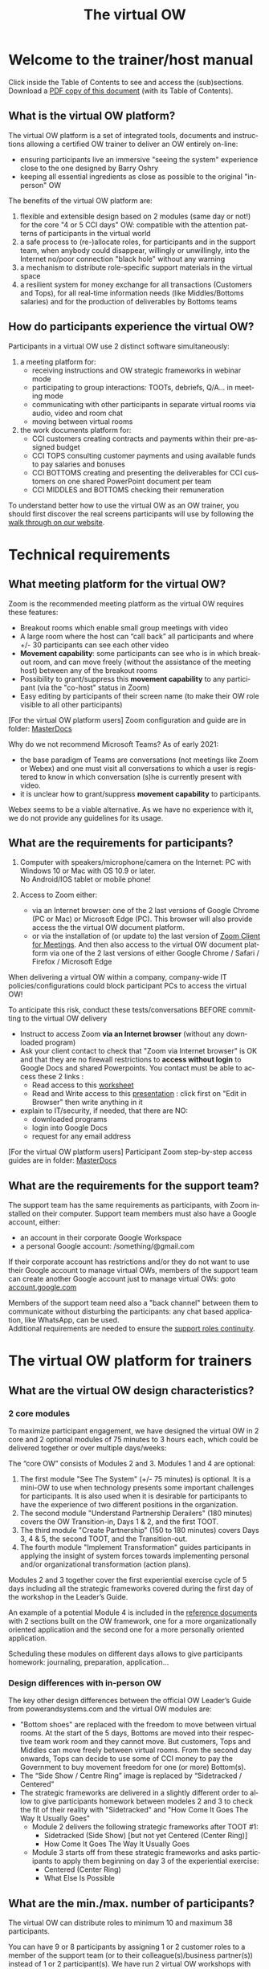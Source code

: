 #+LANGUAGE:  en
#+OPTIONS:   H:4 num:nil p:t toc:2

#+HTML_HEAD: <link rel="stylesheet" type="text/css" href="./support/src/readtheorg_theme/css/htmlize.css"/>
#+HTML_HEAD: <link rel="stylesheet" type="text/css" href="./support/src/readtheorg_theme/css/readtheorg-2.css"/>
#+HTML_HEAD: <script type="text/javascript" src="./support/src/lib/js/jquery.min.js"></script>
#+HTML_HEAD: <script type="text/javascript" src="./support/src/lib/js/bootstrap.min.js"></script>
#+HTML_HEAD: <script type="text/javascript" src="./support/src/lib/js/jquery.stickytableheaders.min.js"></script>
#+HTML_HEAD: <script type="text/javascript" src="./support/src/readtheorg_theme/js/readtheorg.js"></script>

#+HTML_HEAD: <link rel="stylesheet" type="text/css" href="./support/help.css" />
#+LINK: site https://vowinfo.authentica.eu/

#+COLUMNS: %49ITEM %1TODO %2PRIORITY %1TAGS %20CUSTOM_ID

#+TITLE:     The virtual OW

* Welcome to the trainer/host manual

Click inside the Table of Contents to see and access the (sub)sections.\\
Download a [[./support/vowhelp.pdf][PDF copy of this document]] (with its Table of Contents).

** What is the virtual OW platform?

The virtual OW platform is a set of integrated tools, documents and instructions allowing a certified OW trainer to deliver an OW entirely on-line:
- ensuring participants live an immersive "seeing the system" experience close to the one designed by Barry Oshry
- keeping all essential ingredients as close as possible to the original "in-person" OW

The benefits of the virtual OW platform are:
1. flexible and extensible design based on 2 modules (same day or not!) for the core "4 or 5 CCI days" OW: compatible with the attention patterns of participants in the virtual world
2. a safe process to (re-)allocate roles, for participants and in the support team, when anybody could disappear, willingly or unwillingly, into the Internet no/poor connection "black hole" without any warning
3. a mechanism to distribute role-specific support materials in the virtual space
4. a resilient system for money exchange for all transactions (Customers and Tops), for all real-time information needs (like Middles/Bottoms salaries) and for the production of deliverables by Bottoms teams

** How do participants experience the virtual OW?

Participants in a virtual OW use 2 distinct software simultaneously:
1. a meeting platform for:
   - receiving instructions and OW strategic frameworks in webinar mode
   - participating to group interactions: TOOTs, debriefs, Q/A...  in meeting mode
   - communicating with other participants in separate virtual rooms via audio, video and room chat
   - moving between virtual rooms
2. the work documents platform for:
   - CCI customers creating contracts and payments within their pre-assigned budget
   - CCI TOPS consulting customer payments and using available funds to pay salaries and bonuses
   - CCI BOTTOMS creating and presenting the deliverables for CCI customers on one shared PowerPoint document per team
   - CCI MIDDLES and BOTTOMS checking their remuneration

To understand better how to use the virtual OW as an OW trainer, you should first discover the real screens participants will use by following the [[site:participant][walk through on our website]].

* Technical requirements
  :PROPERTIES:
  :CUSTOM_ID: tech-requirements
  :END:

** What meeting platform for the virtual OW?
   :PROPERTIES:
   :CUSTOM_ID: meeting-platform
   :END:

Zoom is the recommended meeting platform as the virtual OW requires these features:
- Breakout rooms which enable small group meetings with video
- A large room where the host can “call back” all participants and where +/- 30 participants can see each other video
- *Movement capability*: some participants can see who is in which breakout room, and can move freely (without the assistance of the meeting host) between any of the breakout rooms
- Possibility to grant/suppress this *movement capability* to any participant (via the "co-host" status in Zoom)
- Easy editing by participants of their screen name (to make their OW role visible to all other participants)

#+begin_note
[For the virtual OW platform users] Zoom configuration and guide are in folder: [[https://drive.google.com/drive/folders/12ZZ1OQkMUJz6bZFmcWrJA6L6NyJngI_V][MasterDocs\Administration]]
#+end_note

Why do we not recommend Microsoft Teams?
As of early 2021:
- the base paradigm of Teams are conversations (not meetings like Zoom or Webex) and one must visit all conversations to which a user is registered to know in which conversation (s)he is currently present with video.
- it is unclear how to grant/suppress *movement capability* to  participants.

Webex seems to be a viable alternative. As we have no experience with it, we do not provide any guidelines for its usage.

** What are the requirements for participants?
   :PROPERTIES:
   :CUSTOM_ID: tech-participants
   :END:

1. Computer with speakers/microphone/camera on the Internet: PC with Windows 10 or Mac with OS 10.9 or later. \\
   No Android/IOS tablet or mobile phone!

2. Access to Zoom either:
   - via an Internet browser: one of the 2 last versions of Google Chrome (PC or Mac) or Microsoft Edge (PC). This browser will also provide access the the virtual OW document platform. 
   - or via the installation of (or update to) the last version of [[https://zoom.us/download#client_4meeting][Zoom Client for Meetings]]. And then also access to the virtual OW document platform via one of the 2 last versions of either Google Chrome / Safari / Firefox / Microsoft Edge

#+begin_warning
When delivering a virtual OW within a company, company-wide IT policies/configurations could block participant PCs to access the virtual OW!

To anticipate this risk, conduct these tests/conversations BEFORE committing to the virtual OW delivery
- Instruct to access Zoom *via an Internet browser* (without any downloaded program) 
- Ask your client contact to check that "Zoom via Internet browser" is OK and that they are no firewall restrictions to *access without login* to Google Docs and shared Powerpoints. You contact must be able to access these 2 links : 
   + Read access to this [[https://docs.google.com/spreadsheets/d/1LiF7eEOHSCNJX4n97Zy5Z2fcURXet9bFdDcYyHujtAE/edit?usp=sharing][worksheet]]
   + Read and Write access to this [[https://1drv.ms/p/s!AgmLi7xBUlhehMoYP_ey75QMX_mEyw?e=gAUyZ4][presentation]] : click first on "Edit in Browser" then write anything in it
- explain to IT/security, if needed, that there are NO:
   + downloaded programs
   + login into Google Docs
   + request for any email address
#+end_warning

#+begin_note
[For the virtual OW platform users] Participant Zoom step-by-step access guides are in folder: [[https://drive.google.com/drive/folders/12ZZ1OQkMUJz6bZFmcWrJA6L6NyJngI_V][MasterDocs\Administration]]
#+end_note

** What are the requirements for the support team?
   :PROPERTIES:
   :CUSTOM_ID: tech-support
   :END:

The support team has the same requirements as participants, with Zoom installed on their computer. Support team members must also have a Google account, either:
- an account in their corporate Google Workspace
- a personal Google account: /something/@gmail.com

If their corporate account has restrictions and/or they do not want to use their Google account to manage virtual OWs, members of the support team can create another Google account just to manage virtual OWs: goto [[https://account.google.com/][account.google.com]] 

Members of the support team need also a "back channel" between them to communicate without disturbing the participants: any chat based application, like WhatsApp, can be used. \\
Additional requirements are needed to ensure the [[#support-continuity][support roles continuity]].

* The virtual OW platform for trainers
  :PROPERTIES:
  :CUSTOM_ID: platform-for-trainers
  :END:

** What are the virtual OW design characteristics?
   :PROPERTIES:
   :CUSTOM_ID: vow-traits
   :END:

*** 2 core modules

To maximize participant engagement, we have designed the virtual OW in 2 core and 2 optional modules of 75 minutes to 3 hours each, which could be delivered together or over multiple days/weeks:

[[./images/four-modules.png]]

The “core OW” consists of Modules 2 and 3. Modules 1 and 4 are optional:
1. The first module "See The System" (+/- 75 minutes) is optional. It is a mini-OW to use when technology presents some important challenges for participants. It is also used when it is desirable for participants to have the experience of two different positions in the organization.
2. The second module "Understand Partnership Derailers" (180 minutes) covers the OW Transition-in, Days 1 & 2, and the first TOOT.
3. The third module "Create Partnership" (150 to 180 minutes) covers Days 3, 4 & 5, the second TOOT, and the Transition-out.
4. The fourth module "Implement Transformation" guides participants in applying the insight of system forces towards implementing personal and/or organizational transformation (action plans).

Modules 2 and 3 together cover the first experiential exercise cycle of 5 days including all the strategic frameworks covered during the first day of the workshop in the Leader’s Guide.

An example of a potential Module 4 is included in the [[#reference-docs][reference documents]] with 2 sections built on the OW framework, one for a more organizationally oriented application and the second one for a more personally oriented application.  

Scheduling these modules on different days allows to give participants homework: journaling, preparation, application...

*** Design differences with in-person OW

The key other design differences between the official OW Leader’s Guide from powerandsystems.com and the virtual OW modules are:
- "Bottom shoes" are replaced with the freedom to move between virtual rooms. At the start of the 5 days, Bottoms are moved into their respective team work room and they cannot move. But customers, Tops and Middles can move freely between virtual rooms. From the second day onwards, Tops can decide to use some of CCI money to pay the Government to buy movement freedom for one (or more) Bottom(s).
- The “Side Show / Centre Ring” image is replaced by “Sidetracked / Centered”
- The strategic frameworks are delivered in a slightly different order to allow to give participants homework between modeles 2 and 3 to check the fit of their reality with "Sidetracked" and "How Come It Goes The Way It Usually Goes"
  - Module 2 delivers the following strategic frameworks after TOOT #1:
     - Sidetracked (Side Show) [but not yet Centered (Center Ring)]
     - How Come It Goes The Way It Usually Goes
  - Module 3 starts off from these strategic frameworks and asks participants to apply them beginning on day 3 of the experiential exercise:
     - Centered (Center Ring)
     - What Else Is Possible

** What are the min./max. number of participants?
   :PROPERTIES:
   :CUSTOM_ID: number-paxs
   :END:

The virtual OW can distribute roles to minimum 10 and maximum 38 participants.

You can have 9 or 8 participants by assigning 1 or 2 customer roles to a member of the support team (or to their colleague(s)/business partner(s)) instead of 1 or 2 participant(s). We have run 2 virtual OW workshops with respectively 11 and 9 participants: in the virtual world the Top/Middle/Bottom/Customer contexts conditions worked very well with this small number of participants. 

You can have more than 38 participants by distributing the same role to 2 participants who work then together: ideally in a Bottom team. We do not recommend to go too much above 35 participants to avoid [[#support-continuity][risks of degrading their experience]]. 
** What are DEMO and PREMIUM workshops?
   :PROPERTIES:
   :CUSTOM_ID: demo-premium
   :END:

When you register for the virtual OW platform, you get access to your first workshop: the DEMO workshop with a name starting with "DEMO". In a DEMO workshop, all financial transactions executed by the OW customers (contracts and payments) or CCI TOPS (salaries, bonuses and BOTTOM promotions) are automatically reset to zero every hour. The DEMO workshop is fully functional for all other dimensions:
- creating/distributing role links and sharing the participants/roles list
- adapting role descriptions, allocating roles and sharing the role descriptions
- providing a global timer and real time sharing of pictures across all virtual rooms
- allowing up to 4 groups of participants to use a shared Google Slides file where they can create presentation together

So you can use your DEMO workshop for all your explorations / tests / rehearsals and to deliver workshops of your own design to as many participant groups as you want with as many consecutive sessions as you desire.
When you need to deliver a virtual OW to "real clients" you can buy a PREMIUM workshop with a name which does not start with "DEMO":
- its financial data will not be reset to zero
- it will run only during 2 windows of 5 hours: one for module 2 and one for module 3
- its name includes the dates you have chosen to run module 2 and 3
- it uses PowerPoint - instead of Google Slides - to create shared presentations.

When you order a [[#demo-premium][PREMIUM workshop]], you must specify the start date/time of the two 5-hours windows where the PREMIUM workshop financial transactions will be operational: one for module 2 and one for module 3. Outside of these two 5-hours windows, the financial transactions will not work! To avoid any time zone confusion, *you must give these start date/time in the UTC time zone (Coordinated Universal Time)*:
- if you need to understand what UTC is, go [[https://www.timeanddate.com/time/aboututc.html][here]]
- to go from your local time zone to UTC, you can use this [[https://www.timeanddate.com/worldclock/meeting.html?p1=1440][meeting planner]] . Be careful with the date: it could be different in your time zone and the UTC time zone!
- please triple check: you are the only responsible if you make a mistake in the UTC date/time you give us for your 5-hours windows

Once you have your two UTC 5-hours windows (and the name of your [[#vow-workspace][vOW workspace]]), you can order the creation of a PREMIUM workshop [[https://vowinfo.authentica.eu/pricing-access#h.ngp433sjkd08][here]]. 

** How do I access my vOW workspace for trainers?
   :PROPERTIES:
   :CUSTOM_ID: vow-workspace
   :END:

You can order the creation of a virtual OW workspace with a DEMO workshop, accessible from your personal Google account: [[https://vowinfo.authentica.eu/pricing-access#h.st1217h1dp43][here]].

Once you receive the workspace creation confirmation, just log into the [[#tech-support][personal Google account]] you have given us and go to Google Drive: [[https://drive.google.com/][drive.google.com]].

If you need help to get started with your Google account and Google Drive, you can find a good free (as of April 2022) training [[https://www.linkedin.com/learning/google-drive-essential-training-2021][here]].

#+begin_note
The first time you access your workspace, follow these steps:
- click on 'Shared with me' in the left margin to see the files shared with your account
- you will see 2 folders: marked 1 and 2 in the picture below, your folders can have a different name! 
- grab the 2 folders  and drop them on 'My Drive' (marked A below) to create links from your Google Drive root
- click on 'My Drive' to return to your Google Drive root

[[./images/shared-with-me.png]]

#+end_note

After logging in (and having created the links as indicated in the Note above), you will see the root of your Google Drive \\
  \\
[[./images/my-drive2.png]]

#+begin_redList
- the folder "MasterDocs" contains all the [[#reference-docs][reference documents]] you can copy and adapt to deliver your workshops (just click on it to open it).
- the workshop folder contains all your [[#workshop-list][workshops and their files]] needed to run them. Its name has 2 parts separated by "-":
  1. a specific name for this workspace ("serge.devtest1" in the example above)
  2. the email address you gave for communications about your use of the virtual OW
- click here when you want to return to your Google Drive root
#+end_redList

** What are my current workshops?  
   :PROPERTIES:
   :CUSTOM_ID: workshop-list
   :END:

Click on your your workshop folder to open it and you will see the list of your workshops: \\
 \\
[[./images/workshops2.png]]
#+begin_redList
- there is one folder with its name starting with "DEMO" (preceded by the date when it was created): this is your [[#demo-premium][DEMO workshop]].
- there can be multiple folders with other names (not starting with DEMO): these are your current PREMIUM workshops. Their name is preceded by either:
  - 2 dates: the date when you will run module 2 followed by the date when you will run module 3
  - 1 date: the date when you will run both modules consecutively, followed by "x2"
- this folders contains all archived past PREMIUM workshops: they are not active any more
#+end_redList

Just after the creation of your workspace, there will be only one workshop: the DEMO workshop.

** What are the files in each workshop?  
   :PROPERTIES:
   :CUSTOM_ID: workshop-files
   :END:

The DEMO and all active PREMIUM workshops have the same directories and structure. When you open one of them (just click on it), you will see: \\
 \\
[[./images/workshop-files2.png]]
#+begin_redList
- "Worksheets" folder: used by the system, no reason for you to go there 
- "My Workshop - ...": either
   - "My Workshop - [date] - DEMOxxx"  for a DEMO workshop
   - "My Workshop - [date A] - [date B] - XXXX " for a PREMIUM workshop 
   This is the spreadsheet you (and members of your [[#support-team][support team]]) will use to *manage the delivery* of a virtual OW [[#vow-traits][module 2 or module 3]]
- "MasterLink - ...": contains the links to the work documents specific to each OW roles (you can see these work documents on the [[site:participant][participant walk through]]). These links are usually distributed to participants via the meeting platform chat.
- "Master Data - ...": where you can see (but not change) all the data about the financial transactions during modules 2 and 3. These financial tables are usually shared with participants via screen sharing during the "transition out"
- "BottomsGSlides": used by the system (the Google Slides docs used by Bottoms to prepare their deliverables to CCI customers, only used for DEMO workshops), no reason for you to go there
#+end_redList

** What are the reference documents?
   :PROPERTIES:
   :CUSTOM_ID: reference-docs
   :END:

Reference documents, all supporting documents useful to run a virtual OW, are in the "MasterDocs" folder:
- return to the top of your workspace by clicking on "My Drive" (left vertical menu)
- click on "MasterDocs" to open its folder


The reference documents are stored in these folders: \\ 
 \\
[[./images/reference-docs.png]]
#+begin_redList
- Administration:  participant email template, description of participants system requirements, Zoom configuration and instructions
- Module 1 materials: module 1 script and slides
- Participants docs: *customer orientation script and video*, participant guide (extract of slides), OW reflection log, modules feedback document
- Presentations: the PowerPoint presentations we use for modules 2, 3 and 4
- SlidesPictures: images you can share across virtual rooms if your meeting platform does not have this feature (like Zoom as of early 2021)
- Task plans: detailed task plans - from workshop check-up until workshop closing - to ensure error free [[#team-coordination][coordination of all support roles]] for modules 2 and 3. The task plans are structured into sections: the same sections are used also to structure the PowerPoint presentations. 
#+end_redList

All reference documents are read-only. You can copy them to the top of your workspace ("My Drive" folder) where you can edit/rename the copy and then move it possibly to one of your "My Documents" folder. For handling  Microsoft Office documents in Google workspace, we have prepared [[#ms-office-google][these recommendations]]. 

#+begin_note
If you need help to use Google Drive, you can find it [[https://support.google.com/a/users/answer/9310246?hl=en][here]].
#+end_note

* Support team requirements
  :PROPERTIES:
  :CUSTOM_ID: support-team
  :END:

** What are support roles responsibilities?
   :PROPERTIES:
   :CUSTOM_ID: support-roles
   :END:

While experienced facilitators will readily deliver an in-person Organization Workshop alone (with minimal help from a client assistant), the virtual (on-line) version adds a layer of risk and complexity that is mostly outside the control of the facilitator - namely its reliance on information & communication technology.  At the same time the virtual environment severely limits all non-verbal communication cues - for instance: participants disappearing or disengaging, or conversely trying to catch the facilitator’s attention by raising their hand.
These specific roles must be fulfilled in the support team: 
- *Host* (or Technical Coordinator): The Host role corresponds to the Zoom Meeting host. The Host prepares the virtual breakout rooms, ‘accepts’ participants into the Zoom Meeting, grants participants  co-host status (to enable movement between breakout groups), calls back all participants into the main meeting room at the end of the breakout sessions (OW days), etc.. The Host also helps all participants with any technical problems. The virtual OW Host should therefore remain as much as possible in a room accessible by all participants from inside and outside the meeting platform (the Main Room in Zoom). 
- *Facilitator* (or Trainer): The virtual OW Facilitator delivers all the virtual OW materials (including instructions on how to use the meeting platform), gives all OW instructions to the participants (except customer training as indicated hereafter), manages time to ensure completion within the planned schedule, manages the TOOTs, monitors the chat during plenaries. In addition, this role helps the TOPS to understand and master their financial transactions during day 1.  The Facilitator will therefore join the TOPS in their virtual breakout room as soon as the Transition-in is finished.
- *Support-Roles*: This role allocates the OW roles to the participants ahead of the Transition-in and provides access to each participant to their work documents. 
- *Support-Customers*: During the second part of Transition-in and at the start of first OW day this role explains to Customers their role (Customer Orientation) and the use of their Customer work documents for projects/payments.
- *Support-Tops*: At the start of first OW day this role explains to Tops the use of their Tops work documents for tracking cash and remunerations.
- *Support-Government*: During all OW days, except the first one, this role answers any OW-related questions that participants may have, and checks that the payment for the promotion of Bottoms has been made before instructing the Host to promote them to co-host.

** What are the detailed OW workshop role tasks?
   :PROPERTIES:
   :CUSTOM_ID: team-coordination
   :END:

Task plans - available in [[#reference-docs][reference documents]] - describe all tasks (including breaks) by all roles (support team and participants) in sequence starting from the support team pre-meeting down to the end of module 2 or 3. A copy of the start of the task plan for *Module 2* is included here below: \\ 
 \\
[[./images/task-plan-2.png]]
#+begin_redList
- List of sections, in bold, and detailed tasks within each section
- Section names match section names in the Powerpoint presentations available in [[#reference-docs][reference documents]]. The task "Presentation - this section" presents section "Welcome" from the Module 2 presentation.
- CLOCK1 and CLOCK2: clock times in 2 different time zones. You can enter the start time on line 3.
- LEN.: the elapsed time in the current section
- DUR.: the planned duration, in minutes, of the task on the same line (line 40: participants changing their Zoom name is planned for 4 minutes). All tasks without a duration, considered as duration = 0 for the purpose of time calculations, are concurrent with the first preceding task that has a duration and are deemed to finish before that preceding task. (line 35: this task should be completed before the task on line 33 is finished)
- Role: the role in the support team executing this task: see [[#support-roles][role descriptions]]. PAXS means participants.
- Room: the virtual room where this task takes place.
#+end_redList

These task plans are available in Excel format:
- "Mod 2 - 3h standalone - Excel task plan.xlsx" : module 2 standalone (not on the same day as module 3), 3h duration with breaks
- "Mod 3 - 3h standalone - Excel task plan.xlsx" : module 3 standalone (not on the same day as module 2), 3h duration with breaks
- "Mod 2 3 - 5h30m + pause - Excel task plan.xlsx" : modules 2 with module 3 on the same day, 5h30 total duration with breaks but excluding a long pause between the 2 modules

You can download these plans in Excel format and modify them:
- change the task durations in the DUR. column
- modify/insert/delete tasks (and sections) as indicated in the INSTRUCTIONS sheet of these task plans

** What is the minimum support team size?
   :PROPERTIES:
   :CUSTOM_ID: support-size
   :END:

We recommend that you use initially a support team of 3 people to deliver the virtual OW. And once you have built some experience and you understand how to mitigate risks, you can move progressively to a support team of 3 people during the first hour and 2 people during the rest of the workshop:
- The Host must remain available and easily reachable throughout the entire workshop to both welcome participants at the start of the workshop and, more importantly, to be ready to help with technical problems or with participants (re)joining on-going meetings in the right breakout room (e.g. in case they dropped out or accidentally left a meeting). The Host should therefore not take any other significant role. It is the only ‘full-time’ role even though this role may not always be active. *A first support team member* must be dedicated to the Host role.
- The Facilitator role is active throughout the entire workshop - except for the OW days. *A second support team member* must be dedicated to the Facilitator role.
- The Support-Roles is only active during the first half-hour of Module 2 (and Module 3 if not sequential) and could be done by an experienced Host.
- The Support-Customers role is active in parallel with the Facilitator and the Host roles during the second half-hour of Module 2 (and Module 3 if not sequential). So we need here *a third support team member*.
- The Support-Tops role is active only during the first OW day and could therefore be taken by the Facilitator.
- The Support-Government role is active only during the OW days 2 through 5 and could therefore be taken by the Facilitator. 

** What are the needed competences?
   :PROPERTIES:
   :CUSTOM_ID: role-competences
   :END:

The competences and experience needed to fulfil each role are:

|                   |                                                                        |   <c>    |
| *Role*            | *Competences*                                                          | Part.(2) |
|-------------------+------------------------------------------------------------------------+----------|
| Host              | *Deep knowledge of managing the meeting platform (1)* ; Tech-savvy (4) |    1     |
| Facilitator       | Organization Workshop trainer certified by Power+Systems               |          |
| Support-Roles     | Mastering the [[#role-allocation][role allocation process]]                                  |    1     |
| Support-Customers | Mastering the Customer Orientation (3)                                 |    1     |
| 3rd team member   | Tech-savvy (4)                                                         |    1     |
Notes: \\
(1) *Most critical competence to complement a typical certified OW facilitator*: the Zoom Host must be capable of executing easily all instructions of the "Zoom technical coordinator guide" in the Administration folder of the [[#reference-docs][reference documents]] \\
(2) Minimum number of virtual OWs attended as participant \\
(3) Detailed script and example video for virtual OW customer orientation are in the [[#reference-docs][reference documents]]: MasterDocs / Participant docs \\
(4) To help participants who encounter technical difficulties \\

** What investment to learn to deliver the first virtual OW?
   :PROPERTIES:
   :CUSTOM_ID: initial-learning
   :END:

Once the [[#support-size][support team]] with the [[#role-competences][right competencies]] is assembled, what investment is needed to learn to deliver the first client virtual OW?

Here is the list of activities and time needed by a 3 person team (2 certified OW facilitators and one confirmed Zoom producer) to go from "zero" to a succesful first PREMIUM workshop over a period of one week:

|                                                                                                                                         |     <c>     |   <c>    |   <c>    |
| .                                              Activity                                                                                 |     Who     | Hours(1) | Total(2) |
|-----------------------------------------------------------------------------------------------------------------------------------------+-------------+----------+----------|
| The team lead facilitator attends the free 1 hour intro webinar (see [[https://vowinfo.authentica.eu/support][support]]) and contracts team access and one PREMIUM workshop        |  team lead  |    3     |    3     |
| All team members look through the materials ([[https://vowinfo.authentica.eu/virtual-ow][website]] + this document + [[#reference-docs][reference documents]]), to get a feel for the work and the roles   |  all team   |    2     |    6     |
| Team members (except the lead) attend the free 1 hour intro webinar or the recorded session (see [[https://vowinfo.authentica.eu/support][support]])                               |  2 people   |    1     |    2     |
| One facilitator studies the task plans and presentations (in [[#reference-docs][reference documents]]) to create the detailed team plan/slides               | facilitator |    14    |    14    |
| The team meets around the detailed team plan/slides to share learnings and prepare the rehearsal mini-workshop                          |  all team   |    2     |    6     |
| The team runs a rehearsal of the 2 first hours of module 2 with the original task plan/slides and  with their detailed team plan/slides |  all team   |    3     |    9     |
| The team has a 1-hour Q/A session with a creator of the virtual OW (see [[https://vowinfo.authentica.eu/support][support]]) to clarify all open questions/concerns                 |  all team   |    1     |    3     |
| The Zoom producer reviews the Zoom technical coordinator guide to prepare the client workshop                                           | Zoom prod.  |    2     |    2     |
|-----------------------------------------------------------------------------------------------------------------------------------------+-------------+----------+----------|
|                                                                                                                                         |             |          |    45    |
Notes: \\
(1) Number of hours per person for this activity \\
(2) Total number of hours fort his activity \\

So the total time needed is 45 hours for a team of 3 people, with 11 hours for the Zoom producer and 34 hours to share between the 2 facilitators (with a minimum of 9 hours for the non-lead facilitator). 

To reduce this time investment, you can buy support as indicated in the [[https://vowinfo.authentica.eu/support][support page]] on the main website.
   
** How to ensure support continuity?
   :PROPERTIES:
   :CUSTOM_ID: support-continuity
   :END:

The biggest impact on participants' experience of the virtual OW is likely to occur in the event that one or more support and/or participants’ roles suddenly and unexpectedly ‘disappear’ (for more than a few minutes) in the course of the workshop - due to a serious technical problem with either computers or Internet connections, or due to participant drop-out. 

Here are the different roles from greatest to least potential impact: (1) Host, Facilitator, and Support-Roles, (2) Support-Customers and any participant in Customer role, (3) Support-Government, (4) any participant in MIDDLE role and (5) any participant in TOPS or BOTTOM role.

We recommend thus the following risk mitigation measures: 
- *For the support team*
    - Plan for a minimum of 3 people in a support team with limited experience, with the 3rd person taking not only the Support-Customers role and possible the Support-Roles role, but also on stand-by to jump into the Host or Facilitator role if one of these drops out of the virtual meeting.
   - All members of the support team should (MUST if only 2 people in the support team) have at their disposal 2 computers (main & backup) and 2 independent means of accessing the Internet (e.g. a cable Internet access via Wi-Fi or preferably wired LAN, and a backup access like 4G via a smart-phone). They must all avoid ANY operating system updates during any virtual OW sessions (for Windows 10: go to Windows Settings - Update & Security - Advanced Options - Pause updates)
- *For the participant drop-outs after role allocation*
   - It is difficult to detect when certain roles have dropped out. So It is IMPERATIVE to explain well in advance to participants - and ultimately to their management or training administrator or project leader ... - that they must commit to attending all sessions in their entirety. And that too many drop-outs could result in an entire module being cancelled, even after it has started.
   - Specific recommendations for role allocation in case of drop-outs are detailed in the [[#role-allocation][role allocation process]]
- *For the participant technical set-up*
   - For participants within the same company, checking well in advance if IT policies/configurations would [[#tech-participants][interfere with the virtual OW access]] 
   - All participants should receive instructions at least 2 weeks before the virtual OW sessions to configure their computer and test this configuration for access to the meeting and work document platforms.
     
* Virtual OW preparation
  :PROPERTIES:
  :CUSTOM_ID: prepare-workshop
  :END:

** How to design your workshop and adapt documents?
   :PROPERTIES:
   :CUSTOM_ID: design-workshop
   :END:

1. Understand the [[#vow-traits][four modules design]] of the virtual OW in order to select your own chosen modules: at least modules 2 and 3.
2. Adapt the [[#reference-docs][reference documents]], usually presentations and task plans, to your design.
3. Assemble your [[#support-team][support team]] ensuring that the required [[#role-competences][role competences]] are present and give them [[https://vowinfo.authentica.eu/pricing-access#h.ng337p478915][access to your virtual OW workspace]].
 
** What info to send to participants?

Once you have clarified the [[#meeting-platform][meeting platform]] and the [[#tech-participants][technical requirements for participants]], you can (ask your client contact to) send an email to all participants. You will find an email template, with annotations about possible attachments, in the Administration folder of the [[#reference-docs][reference documents]].

** How to prepare the meeting configuration/breakouts?

You will find 2 documents in the Administration folder of the [[#reference-docs][reference documents]]:
- the "Zoom technical coordinator guide" explains how to prepare the Zoom meeting, including breakout rooms
- the "Zoom configuration options" (as of 2021-03-20) indicates exactly which Zoom configuration options we are using in our virtual OWs

** How to ensure a well coordinated support team?

The responsibilities, detailed tasks and competencies for all team members are described [[#support-team][here]].

Once a competent team is assembled, it is absolutely necessary to rehearse the first hour of module 2 (and module 3 if standalone) until every team member can easily execute his/her [[#team-coordination][tasks as indicated in the task plans]].

** Optional: How to change the OW role instructions?
   :PROPERTIES:
   :CUSTOM_ID: optional-instructions
   :END:

The OW role instructions can be changed in file [[#workshop-files]["My Workshop - ..."]] :
  - customer roles in tab "CustInstructions"
  - customer projects in tab "CustProjects"
  - CCI roles in tab "CCIinstructions"

** Optional: How to prepare links to be shared across all virtual rooms?
   :PROPERTIES:
   :CUSTOM_ID: optional-changes
   :END:

If you want to share link(s) so that all participants can access instructions / documents / applications(like Jamboard...) in their browser when they are in different virtual rooms:
  - prepare your own link(s) and one line access instruction for each link
  - in your file [[#workshop-files]["My Workshop - ..."]] tab "ExeciseTimer", put the access instruction in column F and the link in column G, so that you can show them rapidly to participnats by copying them on the lest part of the sheet, shared with participants worksheet tab "ExerciseTimer".

Whenever you create/change any link, *Select MENU:"Refresh participants screens (including timer links)."* in the [[#next-trainer-action][Next trainer action menu]] to update all participants screens.


* Virtual OW module delivery
  :PROPERTIES:
  :CUSTOM_ID: deliver-workshop
  :END:

** What activities in the pre-module check-list?
   :PROPERTIES:
   :CUSTOM_ID: before-start
   :END:

We recommend that the support team starts its check-list review at least 20 minutes before the start of every module 2 or 3. This check-list is the section "Our pre-meeting" at the start of all [[#team-coordination][task plans]]. THis includes the [[#timer-mgmt][set-up of the shared timer]].

If you are using a [[#demo-premium][DEMO workshop]] which was already used before the start of a module 2:
- it is necessary to re-open the configuration to allow filling again the *EXPECTED PAXS* column in [[#workshop-files]["My Workshop - ..."]], tab Participants. Then in the [[#next-trainer-action][next trainer action menu]], submit: *CAUTION: ARE YOU SURE? --- Reopen configuration.*
- it could be necessary to reset all transactions to zero before restarting. Then in the [[#next-trainer-action][next trainer action menu]], submit: *CAUTION: ARE YOU SURE? --- Reset all transactions to zero.*
  
*Do not use these selection at anytime between showing roles to participants in Module 2 and the end of the complete Module 3 !*

** How to allocate roles to participants?
   :PROPERTIES:
   :CUSTOM_ID: role-allocation
   :END:

The role allocation process is highly automated and resilient towards participants drops:
- the overall configuration (number of: customers / PAXS per customer / Tops / PAXS in each Bottom team) is frozen 25 minutes after the module 2 session start based on the actual number of present participants
- after that, the real number of participants can increase (max. 10%) or drop (max. 20%) without serious impact on the role configuration. In case of dropouts, the necessity to maintain some key roles for the Organization Workshop could force role distribution changes (see below)

The role allocation steps are listed here:
- the steps letter (A, B...) refer to the tasks with the same letters (white on black) in the [[#team-coordination][task plan picture for module 2 available here]].
- the *BOLD UPPER CASE TEXT* references elements in the spreadsheet [[#workshop-files]["My Workshop - ..."]], tab Participants.
- the *Select MENU:"menu choice"* indicates the selection of the indicated menu choice in the [[#next-trainer-action][menu 'Next trainer action']] obtained by clicking the link under/right of the orange cell 'menu' in  [[#workshop-files]["My Workshop - ..."]], tab Participants. 

*** Step A - In the pre-meeting checklist.
S-Rol checks that the expected participant names are in the column *EXPECTED PAXS* in the "Participant" tab.

*** Step B - During the first 20 minutes of the session: register paxs as they enter in Zoom
As participants enter the session, S-Rol indicates the present participants in column *PRESENT PAXS*, finalizes the *EXPECTED PAXS* column based on the best information available at that time and assign names in the *PRESENT PAXS* list to roles pre-assigned before the session.

*** Step C - 20 to 25 (max.) minutes after the start of the session: finalize the configuration
Before showing their role to the participants, S-Rol MUST FIX the overall configuration for the rest of the session. Otherwise the roles could change randomly after being assigned! S-Rol must follow these steps:
1. Refresh the browser page to force a re-calculation of Google Sheets to ensure that all roles and names are up to date
1. *Select MENU:"Update Master Data configuration"* to copy the current configuration to Master Data to finalize the number of customers and their budget
1. *Select MENU:"Finalize configuration ..."* to:
   - fix the configuration on the number of participants in the *PRESENT PAXS* list, and not anymore on the number of participants in the *EXPECTED PAXS* list. 
   - freeze the *EXPECTED PAXS* column so that it cannot be changed anymore. This invalidates using anymore the keyboard combination Ctrl-Shift-Alt-1 or the menu: Tools / Macros / MoveToPresent.
1. Refresh again the browser page twice to force a re-calculation of Google Sheets to ensure that all roles and names are up to date
1. Send a message to the Host using the support team back-channel, so that the Host can begin co-host promotions 

#+begin_warning
In case of very slow internet connection and/or PC, the last - twice - refresh could take some time and in the meantime what you see on your screen - and share with participants - is not in sync anymore with the Google server. This could lead to a later - once the synchronization is done - brutal change in role allocation.\\
You can check that the configuration is OK with the column H : the number of customers in the role allocation table must be equal to the number in column H on the line of the last name in 'PRESENT PAXS' - without blank lines in PRESENT PAXS -.\\
If this is not the case, refresh again and wait this is OK before showing the roles to the participants.

*Do not "Reopen configuration" at anytime between showing roles to participants in Module 2 and the end of the complete Module 3 : this could scramble all roles allocation!*

*Do not "Reset all transactions to zero" at anytime between the start of Day 1 in Module 2 and the end of the complete Module 3 : this will wipe out all payments!*
#+end_warning

*** Step D - When step C is done AND paxs know how to change their names in Zoom: show roles
S-Rol shows to participants their role by taking over screen sharing to show the tab Participants in any customer worksheet. Participants put then their OW role in front of their screen name following the instructions they just received from the Presenter.

Host *Select MENU:"Refresh participants screens (including timer links)."* in the [[#next-trainer-action][Next trainer action menu]] to initialize all participants screens.

*** Steps E (3 times) - After all paxs have put their role in Zoom name: distribute links
S-Cus, S-Rol and the Host begin [[#link-distribution][link distribution]], as indicated in the task plan.\\
S-Rol can then make adjustments to *PRESENT PAXS* to reflect drop-outs and very late comers, as indicated in [[#drop-outs][this section]]. They will be immediately visible to all participants in the Participants tab of their Worksheet.


If module 2 and 3 are on the same day, just ask participants to remain logged in Zoom and to keep their work document open between module 2 and 3. Otherwise use the same process at the start of module 3, starting from the role allocation created during module 2.

** How to distribute the links to participants worksheets?
   :PROPERTIES:
   :CUSTOM_ID: link-distribution
   :END:

The links to participants worksheets are available in the [[#workshop-files]["MasterLink - ..."]] spreadsheet and are distributed via the chat of the meeting platform:
- each customer receives his/her own link via one-to-one chat
- all Tops receive the same link, each via one-to-one chat
- all Middles and Bottoms receive the same link via chat to everyone

In Zoom (as of early 2021) chat can only be sent to people present in the same virtual room, so the links distribution is coordinated in the [[#team-coordination][task plans]] with the actual presence of participants in the room where the sender role is present.

** How to manage the shared timer?
   :PROPERTIES:
   :CUSTOM_ID: timer-mgmt
   :END:

To see a shared timer across all virtual rooms, participants use the link on top of the "ExerciseTimer" tab on their worksheet. A new browser tab opens with the shared countdown timer set by the Host.

*Set up the timer before the workshop start:*
- click the link indicated SHARED TIMER in My Workshop - ExerciseTimer
- a new browser tab opens. Click PREPARE TIMER on it.
- replace '60' with '13' (minutes)
- click SHARE TIMER to copy the timer link for participants
- */IMPORTANT: NEVER CLOSE your CLOQ browser tab!/* (text in tab: Shared Timer for Remote Teams)
- return to "My Workshop ..." - ExerciseTimer. 
- paste the link for participants in cell D3
- *Select MENU:"Refresh participants screens (including timer links)."* in the [[#next-trainer-action][Next trainer action menu]] update all links.

*Explain to ALL participants how to access the timer:*
- go to the CLOQ browser tab (text in tab: Shared Timer for Remote Teams)
- click START TIMER
- grab the ACME link in "MasterLink - ..."
- put on your screen the tab ExerciseTimer of the ACME spreadsheet
- share your screen with participants 
- show participants to click on the timer link on the spreadsheet tab ExerciseTimer
- all participants will see the countdown timer on your shared screen - perhaps after a few seconds
- attract their attention to the small countdown always visible in the tab name
- when done, stop sharing your screen
- return to the CLOQ browser tab
- click STOP TIMER : it will reset to 13
- */IMPORTANT: NEVER CLOSE your CLOQ browser tab!/*

*Launch the timer at the start of the first OW day:*
- go to the CLOQ browser tab (text in tab: Shared Timer for Remote Teams)
- click START TIMER

*Launch the timer at the start of all following OW days:*
- go to the CLOQ browser tab (text in tab: Shared Timer for Remote Teams)
- click PREPARE NEW TIMER : it will reset to 13
- click START TIMER

** How to share links across all virtual rooms?
   :PROPERTIES:
   :CUSTOM_ID: links-sharing
   :END:

To access shared link(s) across all virtual rooms , participants use the link(s) in the "ExerciseTimer" tab on their worksheet. A new browser tab opens with the [[#optional-changes][prepared application]].

To make a [[#optional-changes][prepared link]] accessible by all participants, the Host uses the tab "ExeciseTimer" on the file [[#workshop-files]["My Workshop - ..."]] :
- copy/paste the prepared access instruction from column F to column C
- copy/paste the prepared link from column G to column D

#+begin_caution
Everytime you copy/change/delete a link (including the timer link) in the part of "ExeciseTimer" visible by participants (within the thick white borders), you must *Select MENU:"Refresh participants screens (including timer links)."* in the [[#next-trainer-action][Next trainer action menu]] to update all participants screens with links.
#+end_caution

** How to deal with latecomers/drop outs?
   :PROPERTIES:
   :CUSTOM_ID: drop-outs
   :END:
   
In case of (very) late newcomers, S-Rol can:
1. first use the remaining open roles in the role list 
2. when they are no more roles available, just pair the newcomer with an existing role, preferably Bottom
And then in both cases:
- change the newcomer Zoom name
- if needed, ask the Host to  give the newcomer co-host status
- distribute the corresponding role link to the newcomer
- if needed, ask the Host to move her to the corresponding Bottom room
   
In case of late drop outs,  S-Rol should consult the Presenter before making any change. Here are some guidelines to avoid too complex role changes for participants:
- If one or two Customers drop out, a support team member should take over the role during the OW days. 
- If a MIDDLE drops out, S-Rol should promotes a BOTTOM to MIDDLE role and ask the Host gives her/him co-host status.
- If BOTTOMS drop out to the point where a BOTTOMS team has only one member, S-Rol reallocates that BOTTOM to another team. (No Bottoms Teams should only have one member).
- If TOPS drops out to the point where there is only one TOP left, S-Rol promotes a BOTTOM to TOP and the Host gives her/him co-host status.

** How to share final financial results?

To share final financial results, open the "financesCCI" worksheet (use the link in [[#workshop-files]["MasterLink - ..."]]) and share your screen in the meeting platform on:
- the tab "TOPS Worksheet" to see customer projects and payments
- the tab "Remunerations" to see:
  - the distribution of salaries, bonuses 
  - which Bottoms have been promoted to be able to move freely between virtual rooms

* Annexes

** The "Next trainer action" menu
   :PROPERTIES:
   :CUSTOM_ID: next-trainer-action
   :END:

The "Next trainer action" menu opens by clicking the link under/right of the orange cell 'menu' in  [[#workshop-files]["My Workshop - ..."]], tab Participants or ExerciseTimer. 

[[./images/next-action-menu-2.png]]

#+begin_redList
- *Refresh participants screens (including timer links).*\\
  Eveytime you execute an action which changes any part of participants screens, you must execute this action to ensure that this change becomes visible by all participants. These actions are :
  - showing the roles to participants to ensure that all participants screens are initialized at the start of a workshop / module
  - copy/change/delete any link, including the timer link in the part of "ExeciseTimer" visible by participants (within the thick white borders)
  - reset all transactions to zero.

- *Finalize configuration before start of day 1.*\\
 See [[#role-allocation][step C of role allocation]]
- *Update Master Data configuration.*\\
 See [[#role-allocation][step C of role allocation]] 
- *CAUTION: ARE YOU SURE? --- Reopen configuration.*\\
 DO NOT DO THIS during a PREMIUM workshop after showing role allocation : budgets and role allocations could change significantly !
 Use only with a [[#demo-premium][DEMO workshop]] to fill again the *PRESENT PAXS* column: see [[#before-start][pre-module activities]].
- *CAUTION: ARE YOU SURE? --- Reset all transactions to zero.*\\
 DO NOT DO THIS during a PREMIUM workshop as all budgets and all salaries/bonuses will be reset to zero !
 Use only with a [[#demo-premium][DEMO workshop]] to reset all transactions: see [[#before-start][pre-module activities]].
#+end_redList

** How to use Microsoft office documents in Google Drive?
   :PROPERTIES:
   :CUSTOM_ID: ms-office-google
   :END:

As of end 2020, we experience the following situation in Google Workspace:
- Native Google Docs/Sheets/Slides are very attractive in a multi user situation: real-time editing/commenting and "infinite" undo/redo
- The compatibility between Google and Microsoft formats, for our type of work, is:
  - Very good for Google Docs to/from Microsoft Word
  - Very good for formulas/text based Google Sheets to/from Excel. Zero for macros/programming and advanced database functions.
  - Poor for Google Slides to/from PowerPoint: font and formatting issues.  

So we have adopted the following guidelines for our virtual OW work:
- For text and spreadsheet documents, do all work related to the virtual OW within your vOW workspace in Google Docs/Sheets format. Download as Microsoft Word/Excel only to share "non-live documents" outside, like an email attachment with instructions to participants.
- For presentation documents:
  - If OK for the/all editor(s), use only Google Slides. Then to avoid formatting issues, present always in Google Slides.
  - If PowerPoint must be used by only one editor, this editor could keep the master version on his/her PC and, if needed, upload to Google Drive for sharing with read/commenting-only co-workers
  - If PowerPoint must be used with multiple editors, all editors should [[https://support.google.com/drive/answer/7329379][download and use Drive File Stream]] to see who's editing with real-time presence in Microsoft Office. And they must all pay attention to avoid simultaneous edits. 

[[./images/vOW-banner-h400.jpg]]

#+BEGIN_COMMENT

We have pushed the automation of the Support-Customers role, so the Host can do it in parallel with his/her tasks
The pre-recorded video for the customer orientation allows also the Host to just launch the orientation with the customers in the breakout training room, return to the Host tasks in a separate virtual room, and come back to answer any customer questions during day 1.
If there are only 2 people in the support team, the Host must have a deep understanding of the OW: not only to answer questions in the customer orientation, but also to understand the impact of modifying participant roles in case of serious drop-outs (see risks here below). And in case of serious technical/Internet problems with either the Host or the Facilitator, the session will be in serious trouble (see risks here below).  

So we recommend this progression from a support team of 3 people to a support team of 2 people:
during your first virtual OWs, use a full team of 3 people for the whole module 2 or 3 session
use 3 people during the first hour of a module 2 or 3 session, and then 2 people for the rest of the session
use 3 people during the first hour of module 2 sessions and 2 people for module 3 sessions
use 2 people for module 2 and 3 sessions

@@html:<details><summary>@@
insert summary text
@@html:</summary>@@
insert (multiline) detail text
@@html:</details>@@

#+begin_note
Insert note text
#+end_note

#+begin_warning
Insert note text
#+end_warning

#+begin_caution
Insert note text
#+end_caution

#+begin_blkTable
|   | person Organization Workshop alone (with minimal help from a client ass    |
|   | some text here                                                             |
|   |                                                                            |
|   | in-person Organization Workshop alone (with minimal help from a client ass |
|   |                                                                            |
|   |                                                                            |
|   |                                                                            |
|   |                                                                            |
|   |                                                                            |
#+end_blkTable

# HTML line break within table cell:  @@html:</br>@@

#+END_COMMENT
